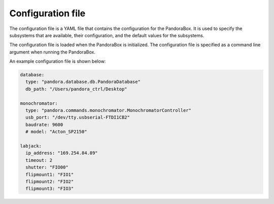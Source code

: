 Configuration file
==================

.. _configuration_file:

The configuration file is a YAML file that contains the configuration for the
PandoraBox. It is used to specify the subsystems that are available, their
configuration, and the default values for the subsystems.

The configuration file is loaded when the PandoraBox is initialized. The
configuration file is specified as a command line argument when running the
PandoraBox.

An example configuration file is shown below:

.. code-block:: yaml

   database:
     type: "pandora.database.db.PandoraDatabase"
     db_path: "/Users/pandora_ctrl/Desktop"
  
   monochromator:
     type: "pandora.commands.monochromator.MonochromatorController"
     usb_port: "/dev/tty.usbserial-FTDI1CB2"
     baudrate: 9600
     # model: "Acton_SP2150"

   labjack:
     ip_address: "169.254.84.89"
     timeout: 2
     shutter: "FIO00"
     flipmount1: "FIO1"
     flipmount2: "FIO2"
     flipmount3: "FIO3"

